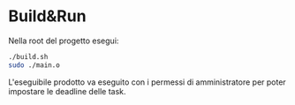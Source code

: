 * Build&Run
Nella root del progetto esegui:
#+begin_src bash
./build.sh
sudo ./main.o
#+end_src

L'eseguibile prodotto va eseguito con i permessi di amministratore per poter impostare le deadline delle task.
